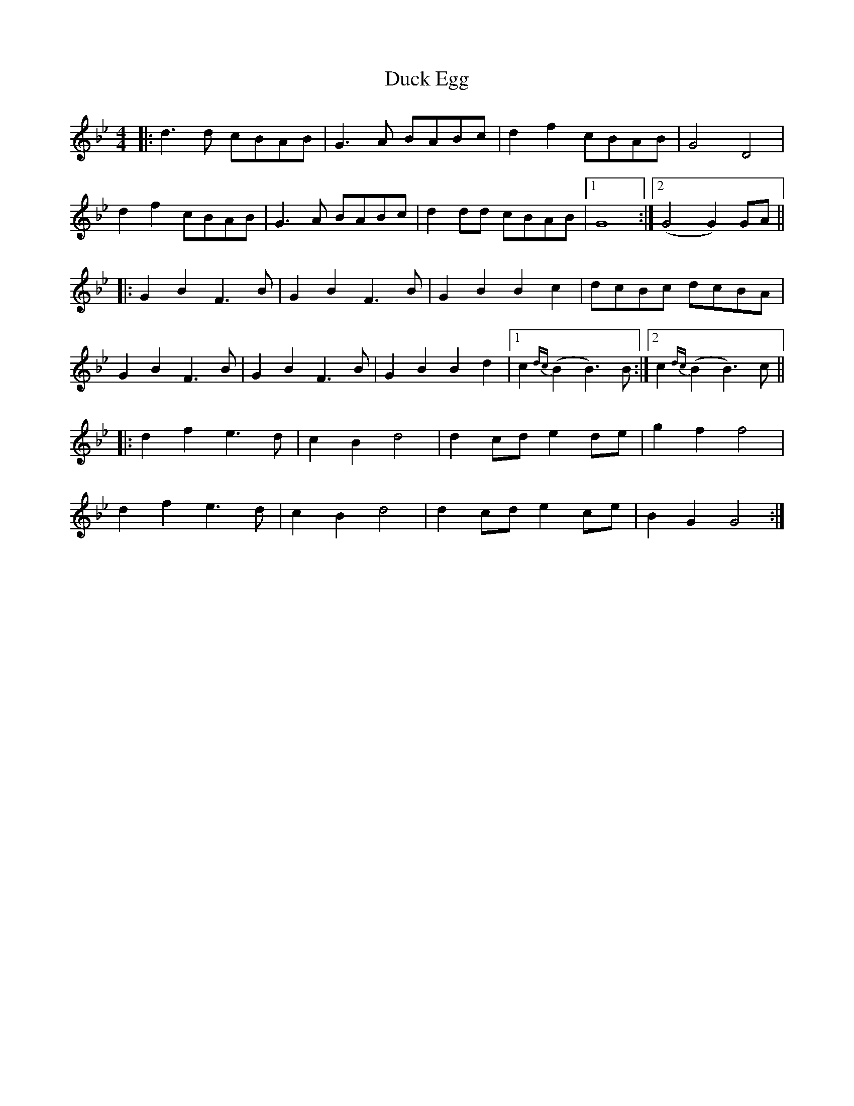 X: 11079
T: Duck Egg
R: reel
M: 4/4
K: Gminor
|:d3d cBAB|G3A BABc|d2f2 cBAB|G4 D4|
d2f2 cBAB|G3A BABc|d2dd cBAB|1 G8:|2 (G4 G2)GA||
|:G2B2 F3B|G2B2 F3B|G2B2 B2c2|dcBc dcBA|
G2B2 F3B|G2B2 F3B|G2B2 B2d2|1 c2{dc}(B2 B3)B:|2 c2{dc}(B2 B3)c||
|:d2f2 e3d|c2B2 d4|d2cd e2de|g2f2 f4|
d2f2 e3d|c2B2 d4|d2cd e2ce|B2G2 G4:|

